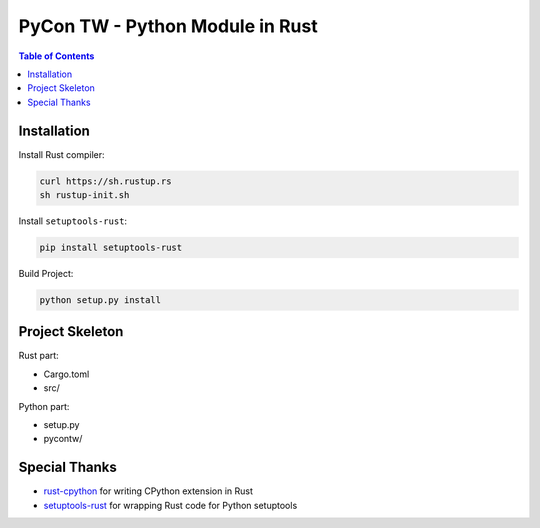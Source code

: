 ========================================
PyCon TW - Python Module in Rust
========================================


.. contents:: Table of Contents


Installation
========================================

Install Rust compiler:

.. code-block:: sh

    curl https://sh.rustup.rs
    sh rustup-init.sh


Install ``setuptools-rust``:

.. code-block:: sh

    pip install setuptools-rust


Build Project:

.. code-block:: sh

    python setup.py install



Project Skeleton
========================================

Rust part:

* Cargo.toml
* src/


Python part:

* setup.py
* pycontw/



Special Thanks
========================================

* `rust-cpython <https://github.com/dgrunwald/rust-cpython>`_ for writing CPython extension in Rust
* `setuptools-rust <https://github.com/fafhrd91/setuptools-rust>`_ for wrapping Rust code for Python setuptools
